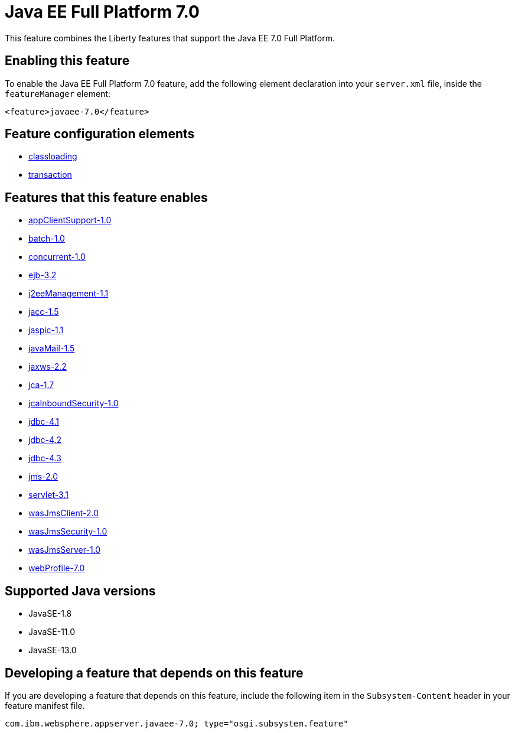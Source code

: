 = Java EE Full Platform 7.0
:linkcss: 
:page-layout: feature
:nofooter: 

// tag::description[]
This feature combines the Liberty features that support the Java EE 7.0 Full Platform.

// end::description[]
// tag::enable[]
== Enabling this feature
To enable the Java EE Full Platform 7.0 feature, add the following element declaration into your `server.xml` file, inside the `featureManager` element:


----
<feature>javaee-7.0</feature>
----
// end::enable[]
// tag::config[]

== Feature configuration elements
* <<../config/classloading#,classloading>>
* <<../config/transaction#,transaction>>
// end::config[]
// tag::apis[]
// end::apis[]
// tag::requirements[]

== Features that this feature enables
* <<../feature/appClientSupport-1.0#,appClientSupport-1.0>>
* <<../feature/batch-1.0#,batch-1.0>>
* <<../feature/concurrent-1.0#,concurrent-1.0>>
* <<../feature/ejb-3.2#,ejb-3.2>>
* <<../feature/j2eeManagement-1.1#,j2eeManagement-1.1>>
* <<../feature/jacc-1.5#,jacc-1.5>>
* <<../feature/jaspic-1.1#,jaspic-1.1>>
* <<../feature/javaMail-1.5#,javaMail-1.5>>
* <<../feature/jaxws-2.2#,jaxws-2.2>>
* <<../feature/jca-1.7#,jca-1.7>>
* <<../feature/jcaInboundSecurity-1.0#,jcaInboundSecurity-1.0>>
* <<../feature/jdbc-4.1#,jdbc-4.1>>
* <<../feature/jdbc-4.2#,jdbc-4.2>>
* <<../feature/jdbc-4.3#,jdbc-4.3>>
* <<../feature/jms-2.0#,jms-2.0>>
* <<../feature/servlet-3.1#,servlet-3.1>>
* <<../feature/wasJmsClient-2.0#,wasJmsClient-2.0>>
* <<../feature/wasJmsSecurity-1.0#,wasJmsSecurity-1.0>>
* <<../feature/wasJmsServer-1.0#,wasJmsServer-1.0>>
* <<../feature/webProfile-7.0#,webProfile-7.0>>
// end::requirements[]
// tag::java-versions[]

== Supported Java versions

* JavaSE-1.8
* JavaSE-11.0
* JavaSE-13.0
// end::java-versions[]
// tag::dependencies[]
// end::dependencies[]
// tag::feature-require[]

== Developing a feature that depends on this feature
If you are developing a feature that depends on this feature, include the following item in the `Subsystem-Content` header in your feature manifest file.


[source,]
----
com.ibm.websphere.appserver.javaee-7.0; type="osgi.subsystem.feature"
----
// end::feature-require[]
// tag::spi[]
// end::spi[]
